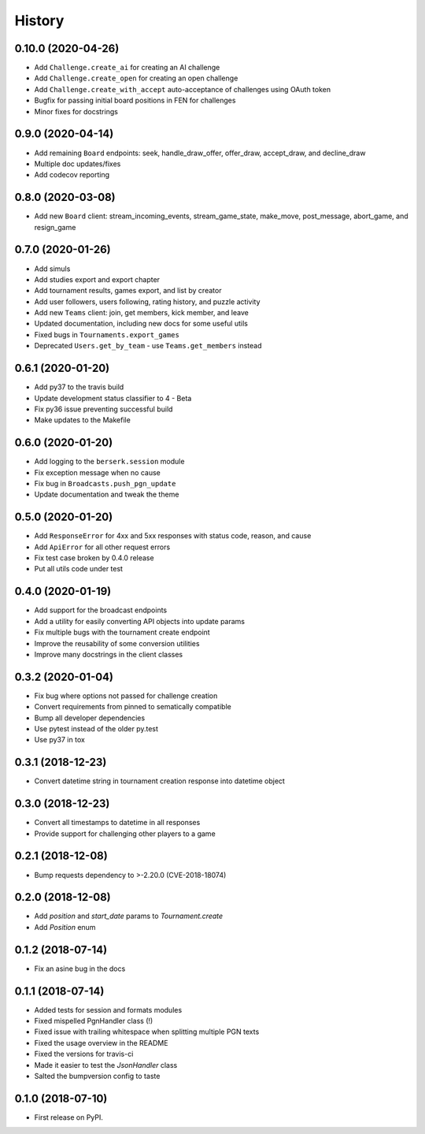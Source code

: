 History
=======

0.10.0 (2020-04-26)
-------------------

* Add ``Challenge.create_ai`` for creating an AI challenge
* Add ``Challenge.create_open`` for creating an open challenge
* Add ``Challenge.create_with_accept`` auto-acceptance of challenges using OAuth token
* Bugfix for passing initial board positions in FEN for challenges
* Minor fixes for docstrings

0.9.0 (2020-04-14)
------------------

* Add remaining ``Board`` endpoints: seek, handle_draw_offer, offer_draw, accept_draw, and decline_draw
* Multiple doc updates/fixes
* Add codecov reporting

0.8.0 (2020-03-08)
------------------

* Add new ``Board`` client: stream_incoming_events, stream_game_state, make_move, post_message, abort_game, and resign_game

0.7.0 (2020-01-26)
------------------

* Add simuls
* Add studies export and export chapter
* Add tournament results, games export, and list by creator
* Add user followers, users following, rating history, and puzzle activity
* Add new ``Teams`` client: join, get members, kick member, and leave
* Updated documentation, including new docs for some useful utils
* Fixed bugs in ``Tournaments.export_games``
* Deprecated ``Users.get_by_team`` - use ``Teams.get_members`` instead


0.6.1 (2020-01-20)
------------------

* Add py37 to the travis build
* Update development status classifier to 4 - Beta
* Fix py36 issue preventing successful build
* Make updates to the Makefile


0.6.0 (2020-01-20)
------------------

* Add logging to the ``berserk.session`` module
* Fix exception message when no cause
* Fix bug in ``Broadcasts.push_pgn_update``
* Update documentation and tweak the theme


0.5.0 (2020-01-20)
------------------

* Add ``ResponseError`` for 4xx and 5xx responses with status code, reason, and cause
* Add ``ApiError`` for all other request errors
* Fix test case broken by 0.4.0 release
* Put all utils code under test


0.4.0 (2020-01-19)
------------------

* Add support for the broadcast endpoints
* Add a utility for easily converting API objects into update params
* Fix multiple bugs with the tournament create endpoint
* Improve the reusability of some conversion utilities
* Improve many docstrings in the client classes


0.3.2 (2020-01-04)
------------------

* Fix bug where options not passed for challenge creation
* Convert requirements from pinned to sematically compatible
* Bump all developer dependencies
* Use pytest instead of the older py.test
* Use py37 in tox


0.3.1 (2018-12-23)
------------------

* Convert datetime string in tournament creation response into datetime object


0.3.0 (2018-12-23)
------------------

* Convert all timestamps to datetime in all responses
* Provide support for challenging other players to a game


0.2.1 (2018-12-08)
------------------

* Bump requests dependency to >-2.20.0 (CVE-2018-18074)


0.2.0 (2018-12-08)
------------------

* Add `position` and `start_date` params to `Tournament.create`
* Add `Position` enum


0.1.2 (2018-07-14)
------------------

* Fix an asine bug in the docs


0.1.1 (2018-07-14)
------------------

* Added tests for session and formats modules
* Fixed mispelled PgnHandler class (!)
* Fixed issue with trailing whitespace when splitting multiple PGN texts
* Fixed the usage overview in the README
* Fixed the versions for travis-ci
* Made it easier to test the `JsonHandler` class
* Salted the bumpversion config to taste


0.1.0 (2018-07-10)
------------------

* First release on PyPI.

